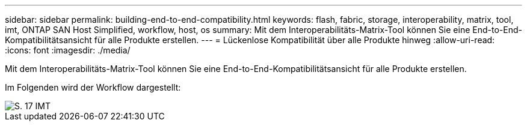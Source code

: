 ---
sidebar: sidebar 
permalink: building-end-to-end-compatibility.html 
keywords: flash, fabric, storage, interoperability, matrix, tool, imt, ONTAP SAN Host Simplified, workflow, host, os 
summary: Mit dem Interoperabilitäts-Matrix-Tool können Sie eine End-to-End-Kompatibilitätsansicht für alle Produkte erstellen. 
---
= Lückenlose Kompatibilität über alle Produkte hinweg
:allow-uri-read: 
:icons: font
:imagesdir: ./media/


[role="lead"]
Mit dem Interoperabilitäts-Matrix-Tool können Sie eine End-to-End-Kompatibilitätsansicht für alle Produkte erstellen.

Im Folgenden wird der Workflow dargestellt:

image::pg17_imt.png[S. 17 IMT]
